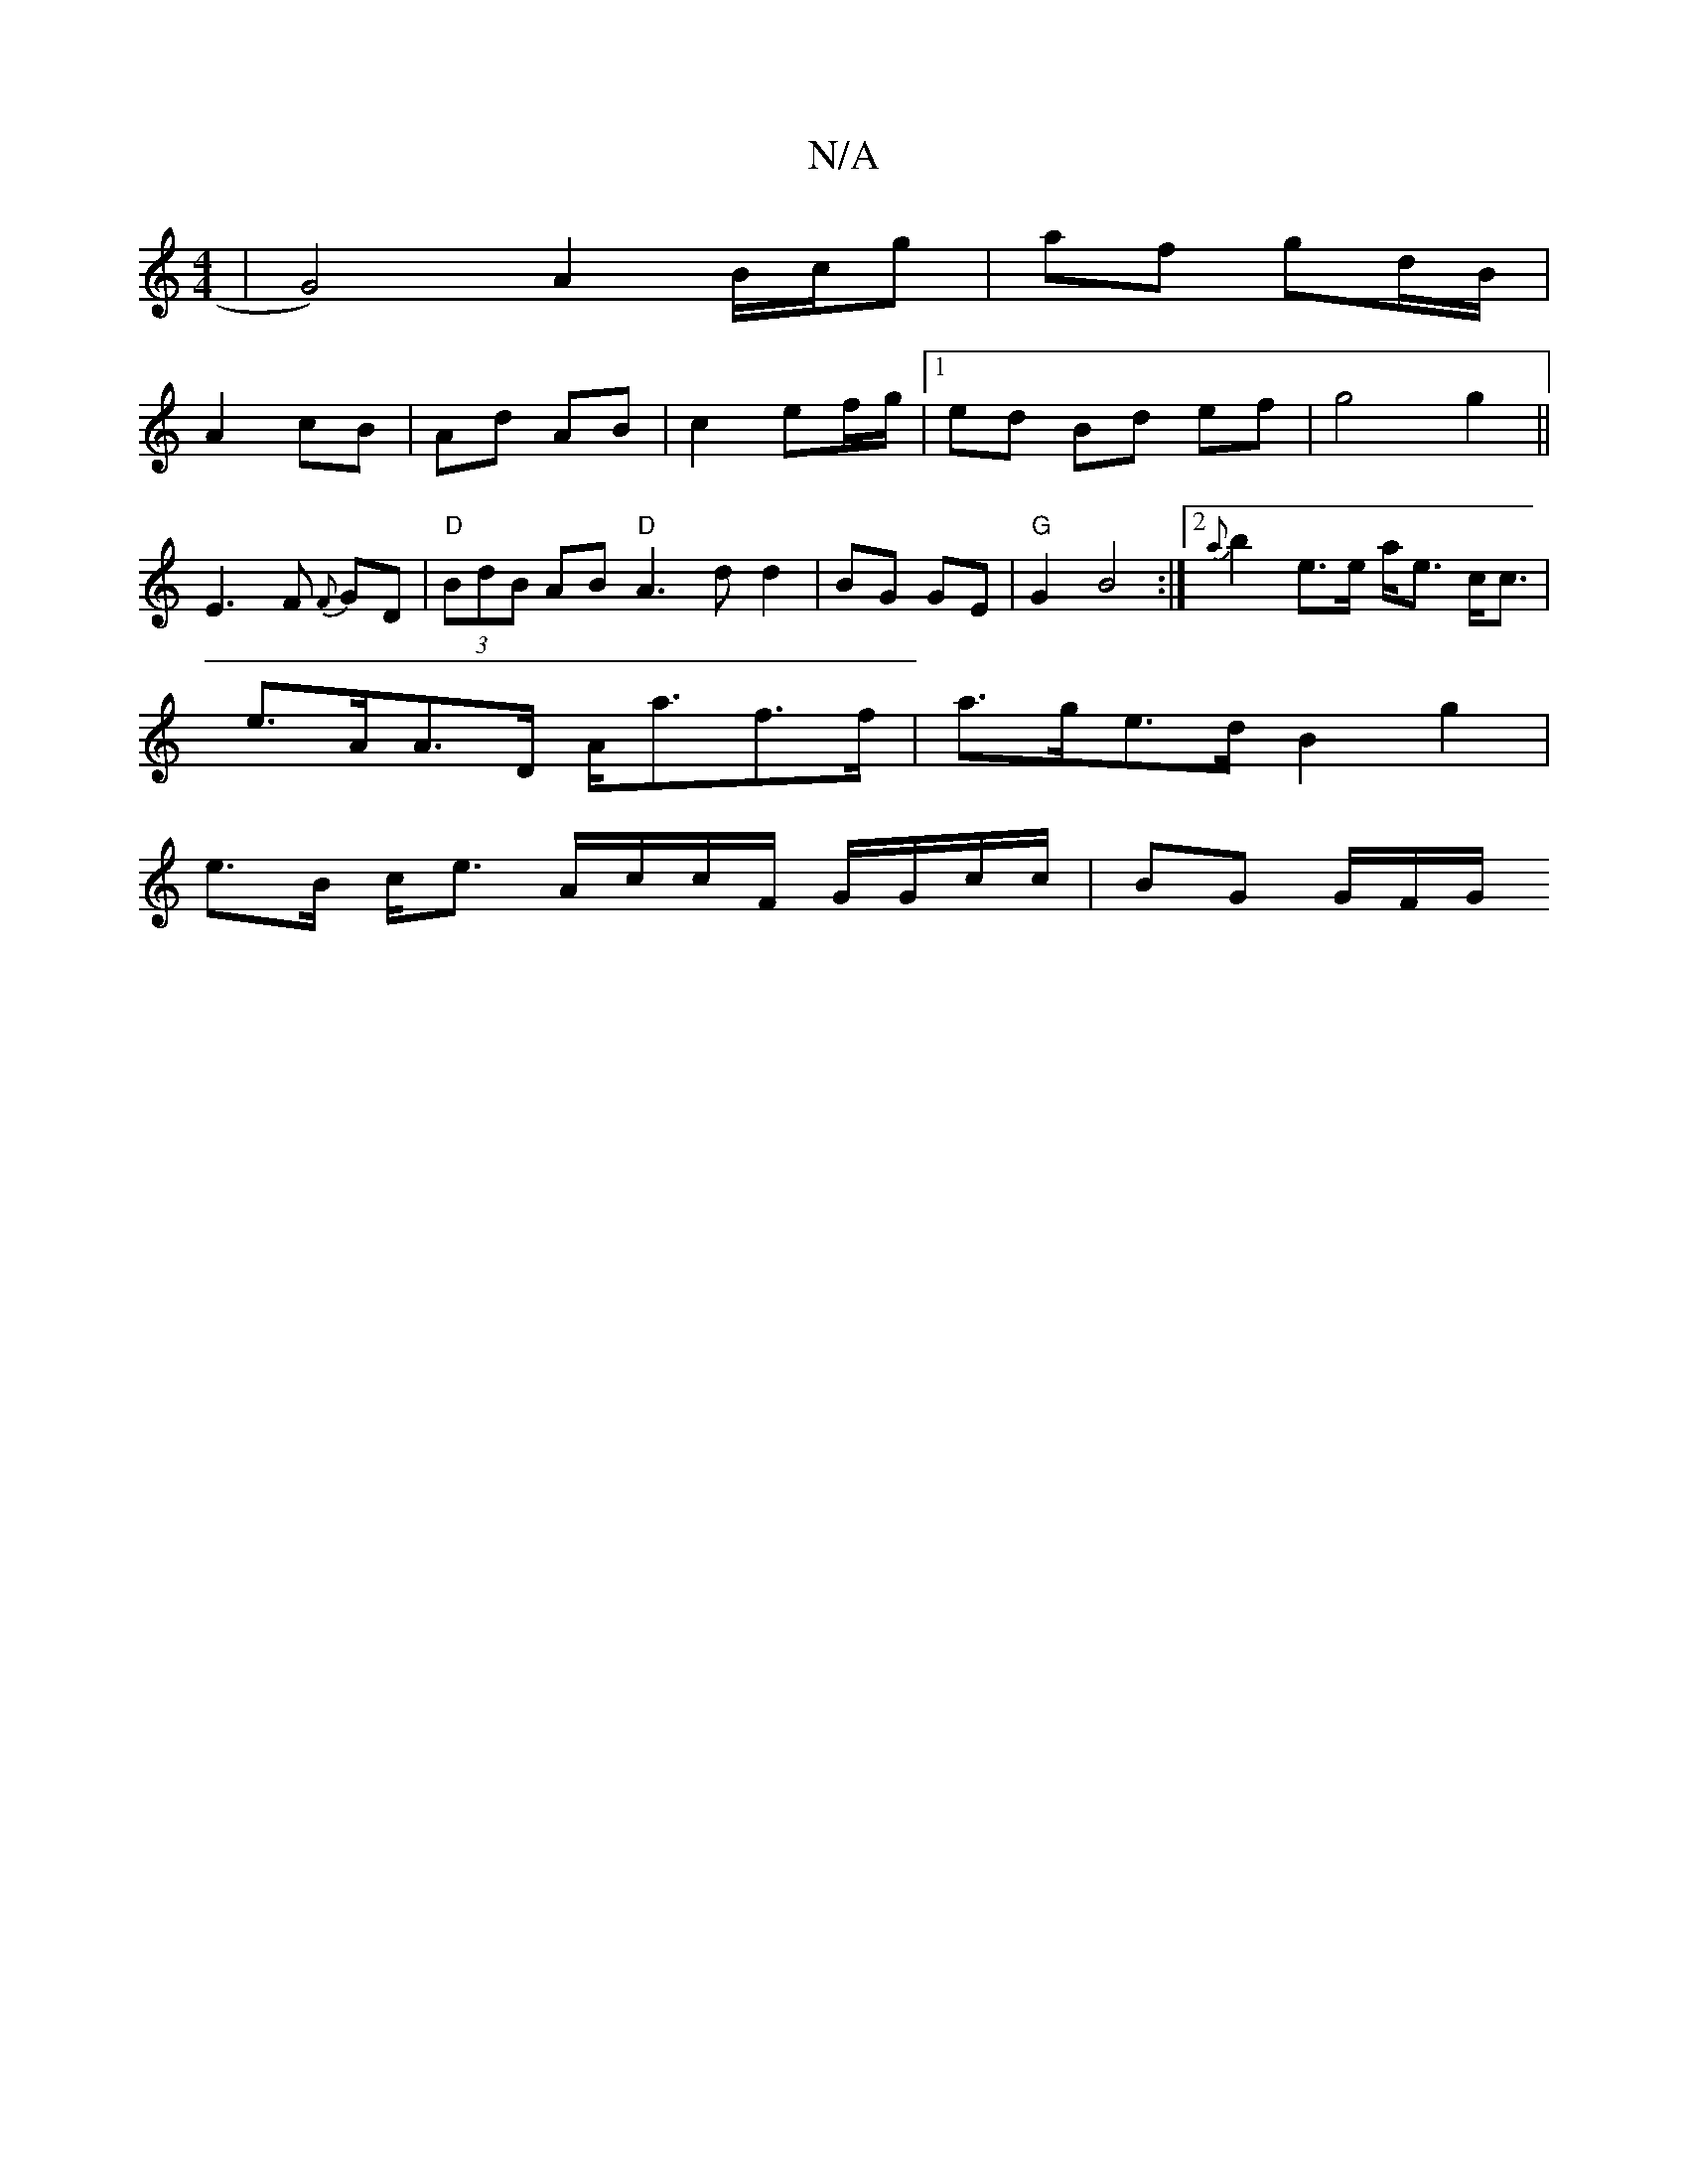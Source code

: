X:1
T:N/A
M:4/4
R:N/A
K:Cmajor
|G4) A2 B/c/g|af gd/B/|
A2 cB|Ad AB|c2 ef/g/|1 ed Bd ef|g4 g2||
E3F {F}GD|"D"(3BdB AB "D"A3dd2|BG GE|"G"G2 B4:|2 {a}b2 e>e a<e c<c |
e>AA>D A<af>f | a>ge>d B2 g2|
e>B c<e A/c/c/F/ G/G/c/c/ | BG G/F/G/